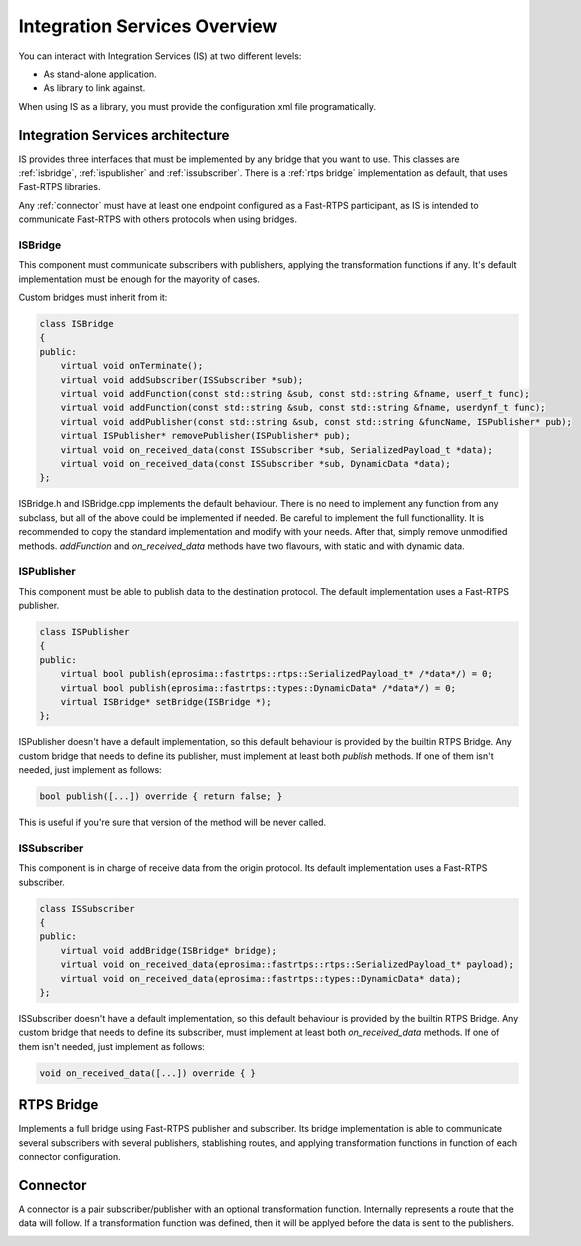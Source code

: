 Integration Services Overview
=============================

You can interact with Integration Services (IS) at two different levels:

* As stand-alone application.
* As library to link against.

When using IS as a library, you must provide the configuration xml file programatically.

Integration Services architecture
---------------------------------

IS provides three interfaces that must be implemented by any bridge that you want to use. This classes are
:ref:`isbridge`, :ref:`ispublisher` and :ref:`issubscriber`. There is a :ref:`rtps bridge`
implementation as default, that uses Fast-RTPS libraries.

Any :ref:`connector` must have at least one endpoint configured as a Fast-RTPS participant, as IS is intended to communicate
Fast-RTPS with others protocols when using bridges.


ISBridge
^^^^^^^^
This component must communicate subscribers with publishers, applying the transformation functions if any.
It's default implementation must be enough for the mayority of cases.

Custom bridges must inherit from it:

.. code-block:: cpp

    class ISBridge
    {
    public:
        virtual void onTerminate();
        virtual void addSubscriber(ISSubscriber *sub);
        virtual void addFunction(const std::string &sub, const std::string &fname, userf_t func);
        virtual void addFunction(const std::string &sub, const std::string &fname, userdynf_t func);
        virtual void addPublisher(const std::string &sub, const std::string &funcName, ISPublisher* pub);
        virtual ISPublisher* removePublisher(ISPublisher* pub);
        virtual void on_received_data(const ISSubscriber *sub, SerializedPayload_t *data);
        virtual void on_received_data(const ISSubscriber *sub, DynamicData *data);
    };

ISBridge.h and ISBridge.cpp implements the default behaviour. There is no need to implement any function from any
subclass, but all of the above could be implemented if needed. Be careful to implement the full functionallity.
It is recommended to copy the standard implementation and modify with your needs.
After that, simply remove unmodified methods.
*addFunction* and *on_received_data* methods have two flavours, with static and with dynamic data.

ISPublisher
^^^^^^^^^^^
This component must be able to publish data to the destination protocol. The default implementation uses a Fast-RTPS
publisher.

.. code-block:: cpp

    class ISPublisher
    {
    public:
        virtual bool publish(eprosima::fastrtps::rtps::SerializedPayload_t* /*data*/) = 0;
        virtual bool publish(eprosima::fastrtps::types::DynamicData* /*data*/) = 0;
        virtual ISBridge* setBridge(ISBridge *);
    };

ISPublisher doesn't have a default implementation, so this default behaviour is provided by the builtin RTPS Bridge.
Any custom bridge that needs to define its publisher, must implement at least both *publish* methods. If one of them
isn't needed, just implement as follows:

.. code-block:: cpp

    bool publish([...]) override { return false; }

This is useful if you're sure that version of the method will be never called.

ISSubscriber
^^^^^^^^^^^^
This component is in charge of receive data from the origin protocol. Its default implementation uses a Fast-RTPS
subscriber.

.. code-block:: cpp

    class ISSubscriber
    {
    public:
        virtual void addBridge(ISBridge* bridge);
        virtual void on_received_data(eprosima::fastrtps::rtps::SerializedPayload_t* payload);
        virtual void on_received_data(eprosima::fastrtps::types::DynamicData* data);
    };

ISSubscriber doesn't have a default implementation, so this default behaviour is provided by the builtin RTPS Bridge.
Any custom bridge that needs to define its subscriber, must implement at least both *on_received_data* methods.
If one of them isn't needed, just implement as follows:

.. code-block:: cpp

    void on_received_data([...]) override { }


RTPS Bridge
-----------

Implements a full bridge using Fast-RTPS publisher and subscriber. Its bridge implementation is able to communicate
several subscribers with several publishers, stablishing routes, and applying transformation functions in function
of each connector configuration.


Connector
---------

A connector is a pair subscriber/publisher with an optional transformation function. Internally represents a route
that the data will follow. If a transformation function was defined, then it will be applyed before the data is
sent to the publishers.

.. image:: fullconnector.png
   :align: center
